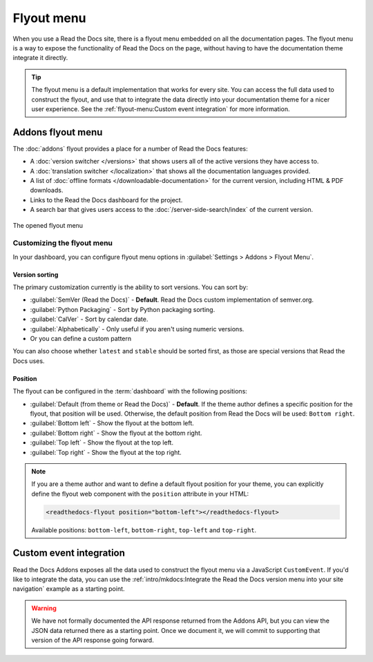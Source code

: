 .. TODO: Update the images to the new flyout design, and update to include Addons

Flyout menu
===========

When you use a Read the Docs site,
there is a flyout menu embedded on all the documentation pages.
The flyout menu is a way to expose the functionality of Read the Docs on the page,
without having to have the documentation theme integrate it directly.

.. tip::
   The flyout menu is a default implementation that works for every site.
   You can access the full data used to construct the flyout,
   and use that to integrate the data directly into your documentation theme for a nicer user experience.
   See the :ref:`flyout-menu:Custom event integration` for more information.

Addons flyout menu
------------------

The :doc:`addons` flyout provides a place for a number of Read the Docs features:

* A :doc:`version switcher </versions>` that shows users all of the active versions they have access to.
* A :doc:`translation switcher </localization>` that shows all the documentation languages provided.
* A list of :doc:`offline formats </downloadable-documentation>` for the current version, including HTML & PDF downloads.
* Links to the Read the Docs dashboard for the project.
* A search bar that gives users access to the :doc:`/server-side-search/index` of the current version.

.. figure:: /_static/images/flyout-addons.png
   :align: center

   The opened flyout menu

Customizing the flyout menu
~~~~~~~~~~~~~~~~~~~~~~~~~~~

In your dashboard, you can configure flyout menu options in :guilabel:`Settings > Addons > Flyout Menu`.

Version sorting
^^^^^^^^^^^^^^^

The primary customization currently is the ability to sort versions.
You can sort by:

.. TODO: Define how these work better..

* :guilabel:`SemVer (Read the Docs)` - **Default**. Read the Docs custom implementation of semver.org.
* :guilabel:`Python Packaging` - Sort by Python packaging sorting.
* :guilabel:`CalVer` - Sort by calendar date.
* :guilabel:`Alphabetically` - Only useful if you aren't using numeric versions.
* Or you can define a custom pattern

You can also choose whether ``latest`` and ``stable`` should be sorted first,
as those are special versions that Read the Docs uses.

Position
^^^^^^^^

The flyout can be configured in the :term:`dashboard` with the following positions:

- :guilabel:`Default (from theme or Read the Docs)` - **Default**. If the theme author defines a specific position for the flyout, that position will be used.
  Otherwise, the default position from Read the Docs will be used: ``Bottom right``.
- :guilabel:`Bottom left` - Show the flyout at the bottom left.
- :guilabel:`Bottom right` - Show the flyout at the bottom right.
- :guilabel:`Top left` - Show the flyout at the top left.
- :guilabel:`Top right` - Show the flyout at the top right.

.. note::

   If you are a theme author and want to define a default flyout position for your theme,
   you can explicitly define the flyout web component with the ``position`` attribute in your HTML:

   .. code:: html

     <readthedocs-flyout position="bottom-left"></readthedocs-flyout>


   Available positions: ``bottom-left``, ``bottom-right``, ``top-left`` and ``top-right``.

Custom event integration
------------------------

Read the Docs Addons exposes all the data used to construct the flyout menu via a JavaScript ``CustomEvent``.
If you'd like to integrate the data,
you can use the :ref:`intro/mkdocs:Integrate the Read the Docs version menu into your site navigation` example as a starting point.

.. warning::
   We have not formally documented the API response returned from the Addons API,
   but you can view the JSON data returned there as a starting point.
   Once we document it,
   we will commit to supporting that version of the API response going forward.
